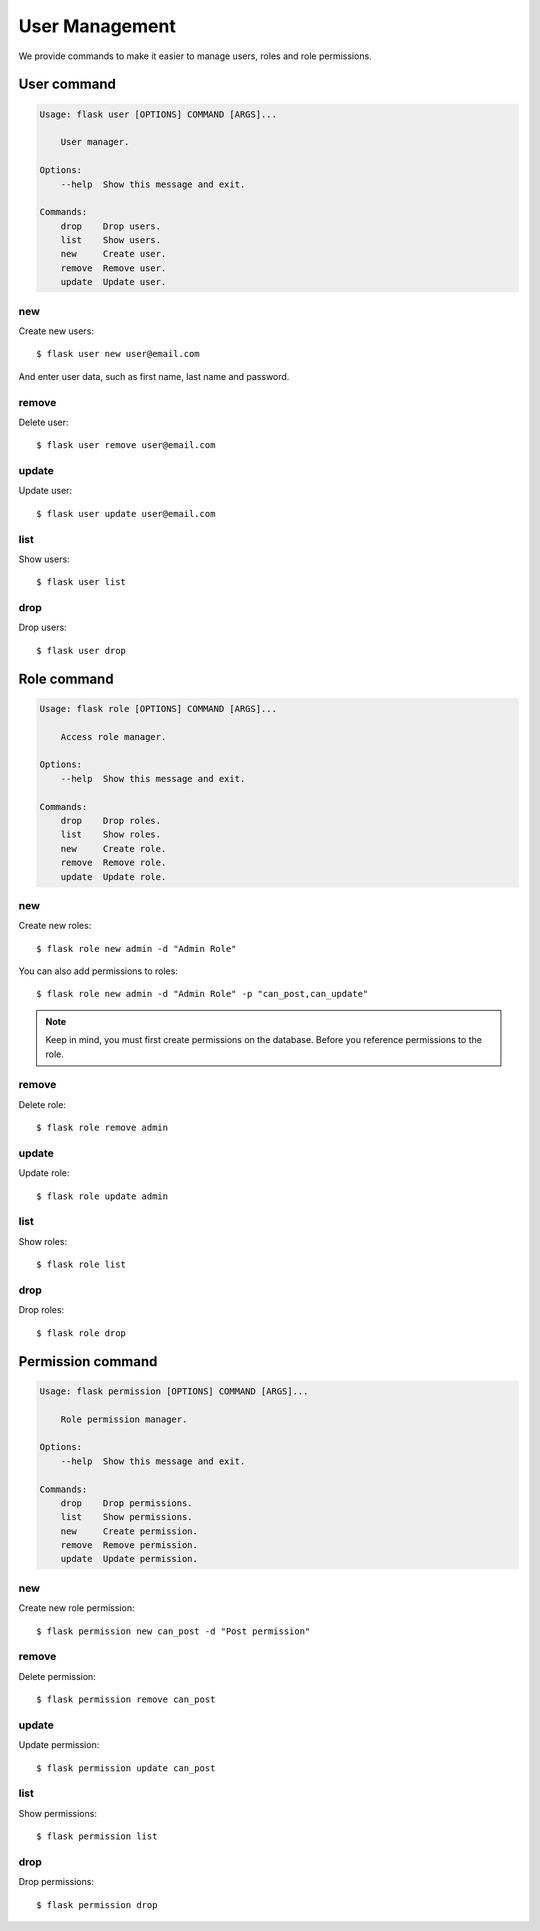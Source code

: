 User Management
===============

We provide commands to make it easier to manage users, roles and role permissions.


User command
-------------

.. code-block::

    Usage: flask user [OPTIONS] COMMAND [ARGS]...

        User manager.

    Options:
        --help  Show this message and exit.

    Commands:
        drop    Drop users.
        list    Show users.
        new     Create user.
        remove  Remove user.
        update  Update user.


new
^^^

Create new users::

    $ flask user new user@email.com

And enter user data, such as first name, last name and password.



remove
^^^^^^

Delete user::

    $ flask user remove user@email.com


update
^^^^^^

Update user::

    $ flask user update user@email.com


list
^^^^

Show users::

    $ flask user list


drop
^^^^

Drop users::

    $ flask user drop



Role command
-------------

.. code-block::

    Usage: flask role [OPTIONS] COMMAND [ARGS]...

        Access role manager.

    Options:
        --help  Show this message and exit.

    Commands:
        drop    Drop roles.
        list    Show roles.
        new     Create role.
        remove  Remove role.
        update  Update role.

new
^^^

Create new roles::

    $ flask role new admin -d "Admin Role"

You can also add permissions to roles::

    $ flask role new admin -d "Admin Role" -p "can_post,can_update"

.. note::

    Keep in mind, you must first create permissions on the database.
    Before you reference permissions to the role.


remove
^^^^^^

Delete role::

    $ flask role remove admin


update
^^^^^^

Update role::

    $ flask role update admin


list
^^^^

Show roles::

    $ flask role list


drop
^^^^

Drop roles::

    $ flask role drop


Permission command
------------------

.. code-block::

    Usage: flask permission [OPTIONS] COMMAND [ARGS]...

        Role permission manager.

    Options:
        --help  Show this message and exit.

    Commands:
        drop    Drop permissions.
        list    Show permissions.
        new     Create permission.
        remove  Remove permission.
        update  Update permission.

new
^^^

Create new role permission::

    $ flask permission new can_post -d "Post permission"


remove
^^^^^^

Delete permission::

    $ flask permission remove can_post


update
^^^^^^

Update permission::

    $ flask permission update can_post


list
^^^^

Show permissions::

    $ flask permission list


drop
^^^^

Drop permissions::

    $ flask permission drop
